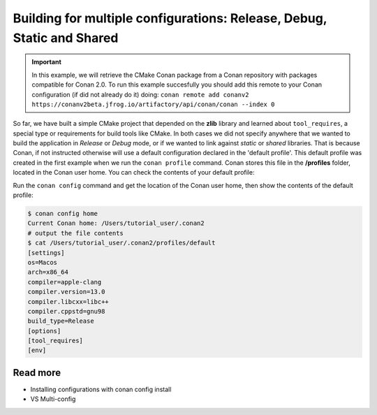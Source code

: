 .. _consuming_packages_getting_started_different_configurations:

Building for multiple configurations: Release, Debug, Static and Shared
=======================================================================

.. important::

    In this example, we will retrieve the CMake Conan package from a Conan repository with
    packages compatible for Conan 2.0. To run this example succesfully you should add this
    remote to your Conan configuration (if did not already do it) doing:
    ``conan remote add conanv2 https://conanv2beta.jfrog.io/artifactory/api/conan/conan --index 0``


So far, we have built a simple CMake project that depended on the **zlib** library and
learned about ``tool_requires``, a special type or requirements for build tools like
CMake. In both cases we did not specify anywhere that we wanted to build the application
in *Release* or *Debug* mode, or if we wanted to link against *static* or *shared*
libraries. That is because Conan, if not instructed otherwise will use a default
configuration declared in the 'default profile'. This default profile was created in the
first example when we run the ``conan profile`` command. Conan stores this file in the
**/profiles** folder, located in the Conan user home. You can check the contents of your
default profile:

Run the ``conan config`` command and get the location of the Conan user home, then show
the contents of the default profile:

.. code-block:: bash

    $ conan config home
    Current Conan home: /Users/tutorial_user/.conan2
    # output the file contents
    $ cat /Users/tutorial_user/.conan2/profiles/default
    [settings]
    os=Macos
    arch=x86_64
    compiler=apple-clang
    compiler.version=13.0
    compiler.libcxx=libc++
    compiler.cppstd=gnu98
    build_type=Release
    [options]
    [tool_requires]
    [env]


Read more
---------

- Installing configurations with conan config install
- VS Multi-config
